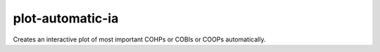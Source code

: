 plot-automatic-ia
==================

Creates an interactive plot of most important COHPs or COBIs or COOPs automatically.

.. argparse::
   :module: lobsterpy.cli
   :func: get_parser
   :prog: lobsterpy
   :path: plot-automatic-ia
